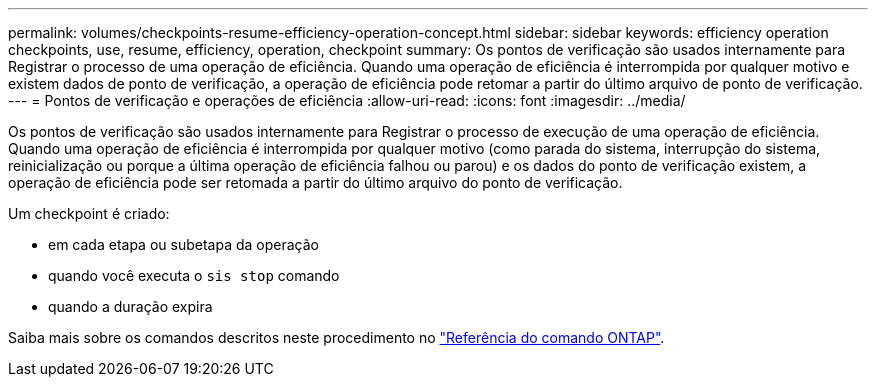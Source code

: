 ---
permalink: volumes/checkpoints-resume-efficiency-operation-concept.html 
sidebar: sidebar 
keywords: efficiency operation checkpoints, use, resume, efficiency, operation, checkpoint 
summary: Os pontos de verificação são usados internamente para Registrar o processo de uma operação de eficiência. Quando uma operação de eficiência é interrompida por qualquer motivo e existem dados de ponto de verificação, a operação de eficiência pode retomar a partir do último arquivo de ponto de verificação. 
---
= Pontos de verificação e operações de eficiência
:allow-uri-read: 
:icons: font
:imagesdir: ../media/


[role="lead"]
Os pontos de verificação são usados internamente para Registrar o processo de execução de uma operação de eficiência. Quando uma operação de eficiência é interrompida por qualquer motivo (como parada do sistema, interrupção do sistema, reinicialização ou porque a última operação de eficiência falhou ou parou) e os dados do ponto de verificação existem, a operação de eficiência pode ser retomada a partir do último arquivo do ponto de verificação.

Um checkpoint é criado:

* em cada etapa ou subetapa da operação
* quando você executa o `sis stop` comando
* quando a duração expira


Saiba mais sobre os comandos descritos neste procedimento no link:https://docs.netapp.com/us-en/ontap-cli/["Referência do comando ONTAP"^].
